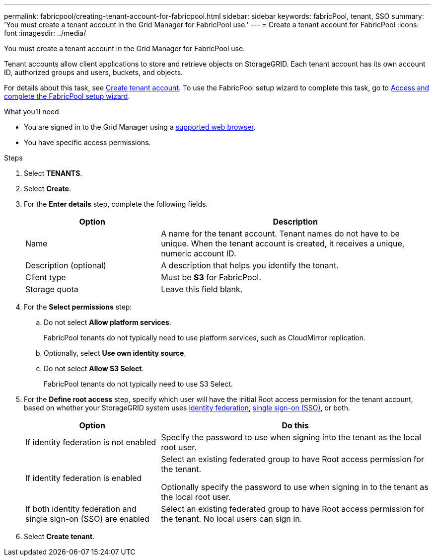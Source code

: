 ---
permalink: fabricpool/creating-tenant-account-for-fabricpool.html
sidebar: sidebar
keywords: fabricPool, tenant, SSO
summary: 'You must create a tenant account in the Grid Manager for FabricPool use.'
---
= Create a tenant account for FabricPool
:icons: font
:imagesdir: ../media/

[.lead]
You must create a tenant account in the Grid Manager for FabricPool use.

Tenant accounts allow client applications to store and retrieve objects on StorageGRID. Each tenant account has its own account ID, authorized groups and users, buckets, and objects.

For details about this task, see xref:../admin/creating-tenant-account.html.adoc[Create tenant account]. To use the FabricPool setup wizard to complete this task, go to xref:use-fabricpool-setup-wizard-steps.adoc[Access and complete the FabricPool setup wizard].


.What you'll need
* You are signed in to the Grid Manager using a xref:../admin/web-browser-requirements.adoc[supported web browser].
* You have specific access permissions.

.Steps
. Select *TENANTS*.
. Select *Create*.

. For the *Enter details* step, complete the following fields.
+
[cols="1a,2a" options="header"]
|===
|Option| Description

|Name
|A name for the tenant account. Tenant names do not have to be unique. When the tenant account is created, it receives a unique, numeric account ID. 

|Description (optional)
|A description that helps you identify the tenant.

|Client type
|Must be *S3* for FabricPool.

|Storage quota
|Leave this field blank.

|===
 
. For the *Select permissions* step:

.. Do not select *Allow platform services*. 
+
FabricPool tenants do not typically need to use platform services, such as CloudMirror replication.

.. Optionally, select *Use own identity source*.
.. Do not select *Allow S3 Select*. 
+
FabricPool tenants do not typically need to use S3 Select. 

. For the *Define root access* step, specify which user will have the initial Root access permission for the tenant account, based on whether your StorageGRID system uses xref:../admin/using-identity-federation.adoc[identity federation], xref:../admin/configuring-sso.adoc[single sign-on (SSO)], or both. 
+
[cols="1a,2a" options="header"]
|===
| Option 
| Do this

|If identity federation is not enabled 
|Specify the password to use when signing into the tenant as the local root user.

|If identity federation is enabled
|Select an existing federated group to have Root access permission for the tenant.

Optionally specify the password to use when signing in to the tenant as the local root user.

|If both identity federation and single sign-on (SSO) are enabled
|Select an existing federated group to have Root access permission for the tenant. No local users can sign in.

|===

. Select *Create tenant*.
